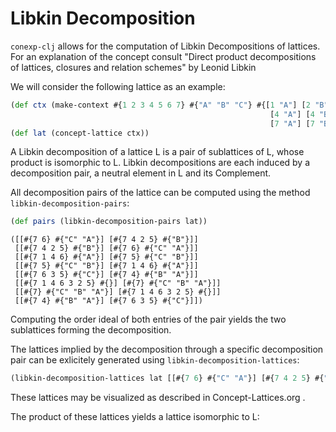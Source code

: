 #+property: header-args :wrap src text
#+property: header-args:text :eval never

* Libkin Decomposition

~conexp-clj~ allows for the computation of Libkin Decompositions of lattices.
For an explanation of the concept consult "Direct product decompositions of lattices, closures and relation schemes" by Leonid Libkin

We will consider the following lattice as an example:

#+begin_src clojure :exports both
(def ctx (make-context #{1 2 3 4 5 6 7} #{"A" "B" "C"} #{[1 "A"] [2 "B"] [3 "C"]
                                                          [4 "A"] [4 "B"] [5 "B"] [5 "C"] [6 "A"] [6 "C"]
                                                          [7 "A"] [7 "B"] [7 "C"]}))
(def lat (concept-lattice ctx))
#+end_src

[[./images/cube-lattice.png]]

A Libkin decomposition of a lattice L is a pair of sublattices of L, whose product is isomorphic to L.
Libkin decompositions are each induced by a decomposition pair, a neutral element in L and its Complement.

All decomposition pairs of the lattice can be computed using the method ~libkin-decomposition-pairs~:

#+begin_src clojure :exports both
(def pairs (libkin-decomposition-pairs lat))
#+end_src

#+RESULTS:
#+begin_src text
([[#{7 6} #{"C" "A"}] [#{7 4 2 5} #{"B"}]]
 [[#{7 4 2 5} #{"B"}] [#{7 6} #{"C" "A"}]]
 [[#{7 1 4 6} #{"A"}] [#{7 5} #{"C" "B"}]]
 [[#{7 5} #{"C" "B"}] [#{7 1 4 6} #{"A"}]]
 [[#{7 6 3 5} #{"C"}] [#{7 4} #{"B" "A"}]]
 [[#{7 1 4 6 3 2 5} #{}] [#{7} #{"C" "B" "A"}]]
 [[#{7} #{"C" "B" "A"}] [#{7 1 4 6 3 2 5} #{}]]
 [[#{7 4} #{"B" "A"}] [#{7 6 3 5} #{"C"}]])
#+end_src

Computing the order ideal of both entries of the pair yields the two sublattices forming the decomposition.

The lattices implied by the decomposition through a specific decomposition pair can be exlicitely generated using ~libkin-decomposition-lattices~:

#+begin_src clojure :exports both
(libkin-decomposition-lattices lat [[#{7 6} #{"C" "A"}] [#{7 4 2 5} #{"B"}]])
#+end_src

These lattices may be visualized as described in Concept-Lattices.org .

[[./images/decomposed-lattice1.png]]
[[./images/decomposed-lattice2.png]]

The product of these lattices yields a lattice isomorphic to L:

[[./images/prod-lattice.png]]